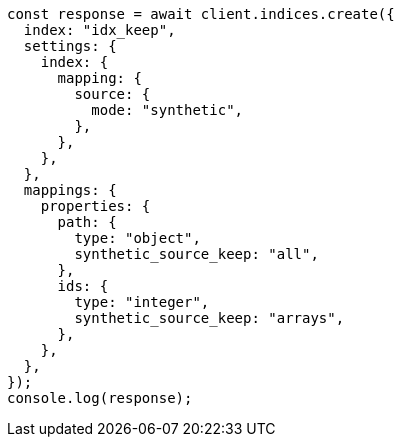 // This file is autogenerated, DO NOT EDIT
// Use `node scripts/generate-docs-examples.js` to generate the docs examples

[source, js]
----
const response = await client.indices.create({
  index: "idx_keep",
  settings: {
    index: {
      mapping: {
        source: {
          mode: "synthetic",
        },
      },
    },
  },
  mappings: {
    properties: {
      path: {
        type: "object",
        synthetic_source_keep: "all",
      },
      ids: {
        type: "integer",
        synthetic_source_keep: "arrays",
      },
    },
  },
});
console.log(response);
----
